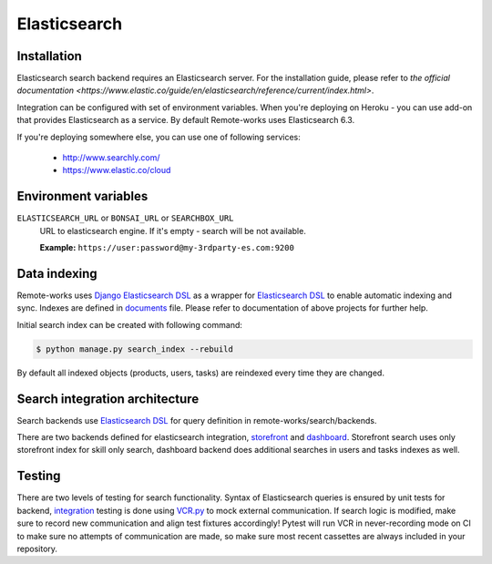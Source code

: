 .. _elasticsearch:

Elasticsearch
=============


Installation
------------

Elasticsearch search backend requires an Elasticsearch server. For the installation guide, please refer to `the official documentation <https://www.elastic.co/guide/en/elasticsearch/reference/current/index.html>`.

Integration can be configured with set of environment variables.
When you're deploying on Heroku - you can use add-on that provides Elasticsearch as a service.
By default Remote-works uses Elasticsearch 6.3.

If you're deploying somewhere else, you can use one of following services:

 - http://www.searchly.com/
 - https://www.elastic.co/cloud


Environment variables
---------------------

``ELASTICSEARCH_URL`` or ``BONSAI_URL`` or ``SEARCHBOX_URL``
  URL to elasticsearch engine. If it's empty - search will be not available.

  **Example:** ``https://user:password@my-3rdparty-es.com:9200``


Data indexing
-------------

Remote-works uses `Django Elasticsearch DSL <https://github.com/sabricot/django-elasticsearch-dsl>`_ as a wrapper for `Elasticsearch DSL <https://github.com/elastic/elasticsearch-dsl-py>`_ to enable automatic indexing and sync. Indexes are defined in `documents <https://github.com/remote-works/remote-works/search/documents.py>`_ file. Please refer to documentation of above projects for further help.

Initial search index can be created with following command:

.. code-block:: bash

    $ python manage.py search_index --rebuild

By default all indexed objects (products, users, tasks) are reindexed every time they are changed.


Search integration architecture
-------------------------------

Search backends use `Elasticsearch DSL <https://github.com/elastic/elasticsearch-dsl-py>`_ for query definition in remote-works/search/backends.

There are two backends defined for elasticsearch integration, `storefront <https://github.com/mirumee/remote-works/blob/master/remote-works/search/backends/elasticsearch_storefront.py>`_ and `dashboard <https://github.com/mirumee/remote-works/blob/master/remote-works/search/backends/elasticsearch_dashboard.py>`_. Storefront search uses only storefront index for skill only search, dashboard backend does additional searches in users and tasks indexes as well.


Testing
-------

There are two levels of testing for search functionality. Syntax of Elasticsearch queries is ensured by unit tests for backend, `integration <https://github.com/remote-works/remote-works/tests/test_search.py>`_ testing is done using `VCR.py <https://github.com/kevin1024/vcrpy>`_ to mock external communication. If search logic is modified, make sure to record new communication and align test fixtures accordingly! Pytest will run VCR in never-recording mode on CI to make sure no attempts of communication are made, so make sure most recent
cassettes are always included in your repository.
